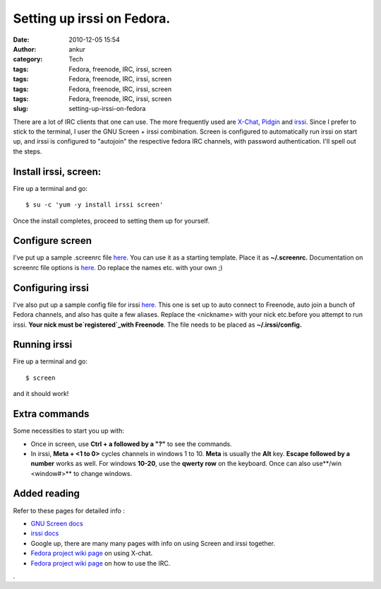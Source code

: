 Setting up irssi on Fedora.
###########################
:date: 2010-12-05 15:54
:author: ankur
:category: Tech
:tags: Fedora, freenode, IRC, irssi, screen
:tags: Fedora, freenode, IRC, irssi, screen
:tags: Fedora, freenode, IRC, irssi, screen
:tags: Fedora, freenode, IRC, irssi, screen
:slug: setting-up-irssi-on-fedora

There are a lot of IRC clients that one can use. The more frequently
used are `X-Chat`_, `Pidgin`_ and `irssi`_. Since I prefer to stick to
the terminal, I user the GNU Screen + irssi combination. Screen is
configured to automatically run irssi on start up, and irssi is
configured to "autojoin" the respective fedora IRC channels, with
password authentication. I'll spell out the steps.

Install irssi, screen:
----------------------

Fire up a terminal and go:

::

    $ su -c 'yum -y install irssi screen'

Once the install completes, proceed to setting them up for yourself.

Configure screen
----------------

I've put up a sample .screenrc file `here`_. You can use it as a
starting template. Place it as **~/.screenrc.** Documentation on screenrc
file options is
`here <http://www.gnu.org/software/screen/manual/html_node/index.html#Top>`__.
Do replace the names etc. with your own ;)

Configuring irssi
-----------------

I've also put up a sample config file for irssi `here.`_ This one is set
up to auto connect to Freenode, auto join a bunch of Fedora channels,
and also has quite a few aliases. Replace the <nickname> with your nick
etc.before you attempt to run irssi. **Your nick must
be\ `registered`_\ with Freenode**. The file needs to be placed as
**~/.irssi/config**\ **.**

Running irssi
-------------

Fire up a terminal and go:

::

    $ screen

and it should work!

Extra commands
--------------

Some necessities to start you up with:

-  Once in screen, use **Ctrl + a followed by a "?"** to see the
   commands.
-  In irssi, **Meta + <1 to 0>** cycles channels in windows 1 to 10.
   **Meta** is usually the **Alt** key. **Escape followed by a number**
   works as well. For windows **10-20**, use the **qwerty row** on the
   keyboard. Once can also use**/win <window#>** to change windows.

Added reading
-------------

Refer to these pages for detailed info :

-  `GNU Screen docs`_
-  `irssi docs`_
-  Google up, there are many many pages with info on using Screen and
   irssi together.
-  `Fedora project wiki page`_ on using X-chat.
-  `Fedora project wiki page <http://fedoraproject.org/wiki/IRC>`__ on
   how to use the IRC.

.

.. _X-Chat: http://www.xchat.org/
.. _Pidgin: http://www.pidgin.im/
.. _irssi: http://www.irssi.org/
.. _here: http://ankursinha.fedorapeople.org/IRC/screenrc
.. _here.: http://ankursinha.fedorapeople.org/IRC/config
.. _registered: http://freenode.net/faq.shtml#nicksetup
.. _GNU Screen docs: http://www.gnu.org/software/screen/manual/html_node/index.html#Top
.. _irssi docs: http://www.irssi.org/documentation
.. _Fedora project wiki page: http://dodoincfedora.wordpress.com/2010/12/05/setting-up-irssi-on-fedora/
